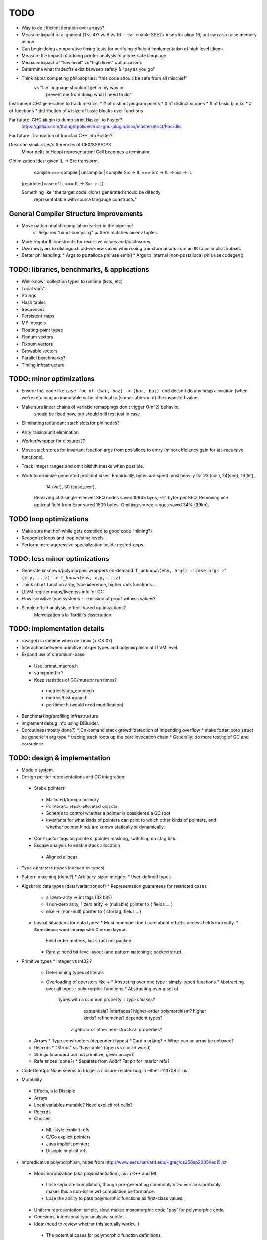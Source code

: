 TODO
====

* Way to do efficient iteration over arrays?
* Measure impact of alignment (1 vs 4)? vs 8 vs 16 --
  can enable SSE2+ insns for align 16, but can also raise memory usage.
* Can begin doing comparative timing tests for verifying efficient
  implementation of high level idioms.
* Measure the impact of adding pointer analysis to a type-safe language
* Measure impact of "low level" vs "high level" optimizations
* Determine what tradeoffs exist between safety & "pay as you go"
* Think about competing philosophies: "this code should be safe from all mischief"
                                  vs  "the language shouldn't get in my way or
                                       prevent me from doing what i need to do"

Instrument CFG generation to track metrics:
* # of distinct program points
* # of distinct scopes
* # of basic blocks
* # of functions
* distribution of #/size of basic blocks over functions

Far future: GHC plugin to dump strict Haskell to Foster?
        https://github.com/thoughtpolice/strict-ghc-plugin/blob/master/Strict/Pass.lhs

Far future: Translation of Ironclad C++ into Foster?

Describe similarities/differences of CFG/SSA/CPS
        Minor delta in Hoopl representation! Call becomes a terminator.

Optimization idea: given IL -> Src transform,
               compile    === compile | uncompile | compile
               Src -> IL  === Src -> IL -> Src -> IL
  (restricted case of IL  ===        IL -> Src -> IL)

  Something like "the target code idioms generated should be directly
                  representatable with source langauge constructs."

General Compiler Structure Improvements
---------------------------------------
* Move pattern match compilation earlier in the pipeline?
        * Requires "hand-compiling" pattern matches on env tuples.
* More regular IL constructs for recursive values and/or closures.
* Use newtypes to distinguish old-vs-new cases when doing
  transformations from an IR to an implicit subset.

* Better phi handling:
  * Args to postalloca phi use emit()
  * Args to internal (non-postalloca) phis use codegen()

TODO: libraries, benchmarks, & applications
-------------------------------------------
* Well-known collection types to runtime (lists, etc)
* Local vars?
* Strings
* Hash tables
* Sequences
* Persistent maps
* MP integers
* Floating-point types
* Flonum vectors
* Fixnum vectors
* Growable vectors
* Parallel benchmarks?
* Timing infrastructure

TODO: minor optimizations
-------------------------
* Ensure that code like ``case foo of (bar, baz) -> (bar, baz) end``
  doesn't do any heap allocation (when we're returning an immutable value
  identical to (some subterm of) the inspected value.
* Make sure linear chains of variable remappings don't trigger O(n^2) behavior.
        should be fixed now, but should still test just in case
* Eliminating redundant stack slots for phi nodes?
* Arity raising/unit elimination
* Worker/wrapper for closures??
* Move stack stores for invariant function args from postalloca to entry
  (minor efficiency gain for tail-recursive functions).
* Track integer ranges and omit bitshift masks when possible.

* Work to minimize generated protobuf sizes.
  Empirically, bytes are spent most heavily for 23 (call), 24(seq), 19(let),
                                                14 (var), 30 (case_expr),
    Removing 502 single-element SEQ nodes saved 10845 byes, ~21 bytes per SEQ.
    Removing one optional field from Expr saved 1509 bytes.
    Omitting source ranges saved 34% (39kb).

TODO loop optimizations
-----------------------

* Make sure that hof-while gets compiled to good code (inlining?)
* Recognize loops and loop nesting levels
* Perform more aggressive specialization inside nested loops.

TODO: less minor optimizations
------------------------------
* Generate unknown/polymorphic wrappers on-demand:
  ``f_unknown(env, args) = case args of (x,y,...,z) -> f_known(env, x,y,...,z)``
* Think about function arity, type inference, higher rank functions...

* LLVM register maps/liveness info for GC
* Flow-sensitive type systems -- emission of proof witness values?
* Simple effect analysis, effect-based optimizations?
        Memoization a la Tarditi's dissertation

TODO: implementation details
----------------------------
* rusage() in runtime when on Linux (+ OS X?)

* Interaction between primitive integer types and polymorphism at LLVM level.

* Expand use of chromium-base
 * Use format_macros.h
 * stringprintf.h ?
 * Keep statistics of GC/mutator run times?
  * metrics/stats_counter.h
  * metrics/histogram.h
  * perftimer.h (would need modification)
* Benchmarking/profiling infrastructure
* Implement debug info using DIBuilder.
* Coroutines (mostly done?)
  * On-demand stack growth/detection of impending overflow
  * make foster_coro struct be generic in arg type
  * tracing stack roots up the coro invocation chain
  * Generally: do more testing of GC and coroutines!

TODO: design & implementation
-----------------------------
* Module system.

* Design pointer representations and GC integration:
 * Stable pointers
  * Malloced/foreign memory
  * Pointers to stack-allocated objects
  * Scheme to control whether a pointer is considered a GC root
  * Invariants for what kinds of pointers can point
    to which other kinds of pointers, and whether pointer kinds are known
    statically or dynamically.
 * Constructor tags on pointers, pointer masking, switching on ctag bits.
 * Escape analysis to enable stack allocation
  * Aligned allocas

* Type operators (types indexed by types)
* Pattern matching (done?)
  * Arbitrary-sized integers
  * User-defined types

* Algebraic data types (data/variant/oneof)
  * Representation guarantees for restricted cases
    * all zero-arity    => int tags (32 bit?)
    * 1 non-zero arity,
      1     zero arity  => (nullable) pointer to { fields ... }
    * else              => (non-null) pointer to { ctortag, fields... }

  * Layout situations for data types:
    * Most common: don't care about offsets, access fields indirectly.
    * Sometimes: want interop with C struct layout.
      Field order matters, but struct not packed.
    * Rarely: need bit-level layout (and pattern matching); packed struct.

* Primitive types
  * Integer vs Int32 ?
    * Determining types of literals
    * Overloading of operators like +
      * Abstrcting over one type   : simply-typed functions
      * Abstracting over all types : polymorphic  functions
      * Abstracting over a set of
         types with a common property : type classes?
                                        existentials?
                                        interfaces?
                                        higher-order polymorphism?
                                        higher kinds?
                                        refinements?
                                        dependent types?
          algebraic or other non-structural properties?

  * Arrays
    * Type constructors (dependent types)
    * Card marking?
    * When can an array be unboxed?
  * Records
    * "Struct" vs "hashtable" (open vs closed world)
  * Strings (standard but not primitive, given arrays?)
  * References (done?)
    * Separate from Addr? Fat ptr for interior refs?
* CodeGenOpt::None seems to trigger a closure-related bug in either r113708 or us.

* Mutability
 * Effects, a la Disciple
 * Arrays
 * Local variables mutable? Need explicit ref cells?
 * Records
 * Choices:
  * ML-style explicit refs
  * C/Go explicit pointers
  * Java implicit pointers
  * Disciple implicit refs

* Impredicative polymorphism, notes from
  http://www.eecs.harvard.edu/~greg/cs256sp2005/lec15.txt
 * Monomorphization (aka polyinstantiation), as in C++ and ML:
  * Lose separate compilation, though pre-generating commonly used versions
    probably makes this a non-issue wrt compilation performance.
  * Lose the ability to pass polymorphic functions as first-class values.
 * Uniform representation: simple, slow, makes monomorphic code "pay" for
   polymorphic code.
 * Coersions, intensional type analysis: subtle...
 * Idea: (need to review whether this actually works...)
  * The potential cases for polymorphic function definitions
   can be classified as follows:
    * Top-level function, used internally (not exported)
     * Use natural representation types for function parameters;
       each call site "registers" a signature they need generated.
    * Top-level function, exported
     * Pre-generate boxed version, but also include source
       for others to generate specialized (monomorphic) versions as needed.
    * Function literal not at top level
     * Presumably will eventually be used as a function argument, so...
    * Function argument of function type
     * Assume all args are boxed.
  * This means that the identity function defined at top level
    will result in specialized id_i32 and id_ptr and id_float etc,
    whereas a function argument of type (All a. a -> a) will be represented
    with a function of type (voidPtr -> voidPtr), along with accompanying
    box/unbox coercions for any applied arguments of non-reference type.


* Naming and modules
  * Need to decide how and where to do globalization and resolution.
   * Before emitting protobuf from fe?
   * Before doing typechecking in me?
  * When/where do we convert from unqualified names to fully-qualified names?
  * Is a fully-qualified name just a module name + identifier?

* Interfacing with C libraries:

